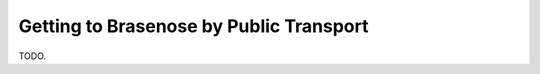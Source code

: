 .. The Brasenose Wiki documentation master file, created by
   sphinx-quickstart on Sat Mar 26 21:53:02 2022.
   You can adapt this file completely to your liking, but it should at least
   contain the root `toctree` directive.

Getting to Brasenose by Public Transport
==============================================

TODO.


